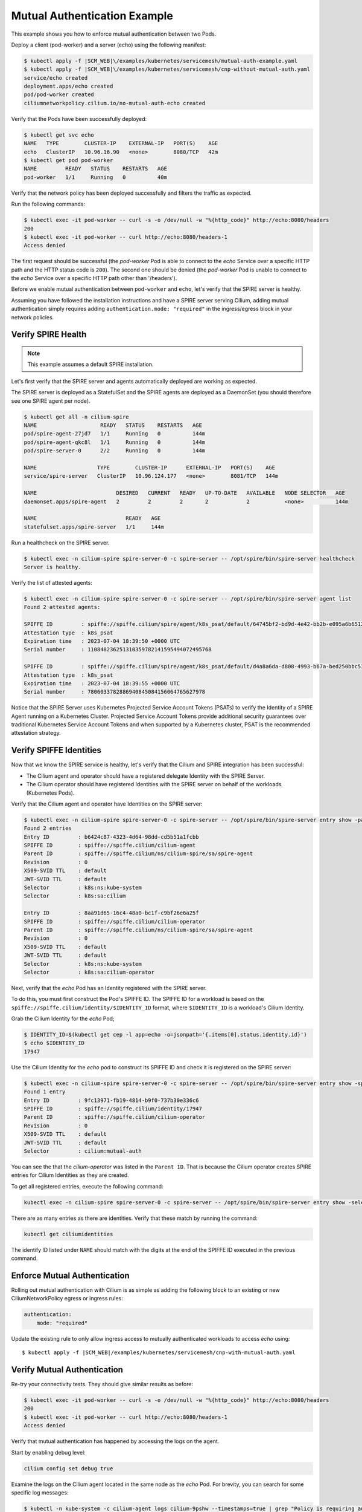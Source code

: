 .. only:: not (epub or latex or html)

    WARNING: You are looking at unreleased Cilium documentation.
    Please use the official rendered version released here:
    https://docs.cilium.io

.. _gs_mutual_authentication_example:

*****************************
Mutual Authentication Example
*****************************

This example shows you how to enforce mutual authentication between two Pods. 

Deploy a client (pod-worker) and a server (echo) using the following manifest:

.. code-block:: shell-session

    $ kubectl apply -f |SCM_WEB|\/examples/kubernetes/servicemesh/mutual-auth-example.yaml
    $ kubectl apply -f |SCM_WEB|\/examples/kubernetes/servicemesh/cnp-without-mutual-auth.yaml
    service/echo created
    deployment.apps/echo created
    pod/pod-worker created
    ciliumnetworkpolicy.cilium.io/no-mutual-auth-echo created 

Verify that the Pods have been successfully deployed:

.. code-block:: shell-session

    $ kubectl get svc echo
    NAME   TYPE        CLUSTER-IP    EXTERNAL-IP   PORT(S)    AGE
    echo   ClusterIP   10.96.16.90   <none>        8080/TCP   42m
    $ kubectl get pod pod-worker 
    NAME         READY   STATUS    RESTARTS   AGE
    pod-worker   1/1     Running   0          40m

Verify that the network policy has been deployed successfully and filters the traffic as expected. 

Run the following commands:

.. code-block:: shell-session

    $ kubectl exec -it pod-worker -- curl -s -o /dev/null -w "%{http_code}" http://echo:8080/headers
    200
    $ kubectl exec -it pod-worker -- curl http://echo:8080/headers-1
    Access denied

The first request should be successful (the *pod-worker* Pod is able to connect to the *echo* Service over a specific HTTP path and the HTTP status code is ``200``).
The second one should be denied (the *pod-worker* Pod is unable to connect to the *echo* Service over a specific HTTP path other than '/headers').

Before we enable mutual authentication between ``pod-worker`` and ``echo``, let's verify that the SPIRE server is healthy.

Assuming you have followed the installation instructions and have a SPIRE server serving Cilium, adding mutual authentication simply requires 
adding ``authentication.mode: "required"`` in the ingress/egress block in your network policies.


Verify SPIRE Health
===================

.. note::

    This example assumes a default SPIRE installation.

Let's first verify that the SPIRE server and agents automatically deployed are working as expected.

The SPIRE server is deployed as a StatefulSet and the SPIRE agents are deployed as a DaemonSet (you should therefore see one SPIRE agent per node).

.. code-block:: shell-session

    $ kubectl get all -n cilium-spire
    NAME                    READY   STATUS    RESTARTS   AGE
    pod/spire-agent-27jd7   1/1     Running   0          144m
    pod/spire-agent-qkc8l   1/1     Running   0          144m
    pod/spire-server-0      2/2     Running   0          144m

    NAME                   TYPE        CLUSTER-IP      EXTERNAL-IP   PORT(S)    AGE
    service/spire-server   ClusterIP   10.96.124.177   <none>        8081/TCP   144m

    NAME                         DESIRED   CURRENT   READY   UP-TO-DATE   AVAILABLE   NODE SELECTOR   AGE
    daemonset.apps/spire-agent   2         2         2       2            2           <none>          144m

    NAME                            READY   AGE
    statefulset.apps/spire-server   1/1     144m
        
Run a healthcheck on the SPIRE server.

.. code-block:: shell-session

    $ kubectl exec -n cilium-spire spire-server-0 -c spire-server -- /opt/spire/bin/spire-server healthcheck
    Server is healthy.

Verify the list of attested agents:

.. code-block:: shell-session

    $ kubectl exec -n cilium-spire spire-server-0 -c spire-server -- /opt/spire/bin/spire-server agent list
    Found 2 attested agents:

    SPIFFE ID         : spiffe://spiffe.cilium/spire/agent/k8s_psat/default/64745bf2-bd9d-4e42-bb2b-e095a6b65121
    Attestation type  : k8s_psat
    Expiration time   : 2023-07-04 18:39:50 +0000 UTC
    Serial number     : 110848236251310359782141595494072495768

    SPIFFE ID         : spiffe://spiffe.cilium/spire/agent/k8s_psat/default/d4a8a6da-d808-4993-b67a-bed250bbc53e
    Attestation type  : k8s_psat
    Expiration time   : 2023-07-04 18:39:55 +0000 UTC
    Serial number     : 7806033782886940845084156064765627978

Notice that the SPIRE Server uses Kubernetes Projected Service Account Tokens (PSATs) to verify 
the Identity of a SPIRE Agent running on a Kubernetes Cluster. 
Projected Service Account Tokens provide additional security guarantees over traditional Kubernetes
Service Account Tokens and when supported by a Kubernetes cluster, PSAT is the recommended attestation strategy.

Verify SPIFFE Identities
========================

Now that we know the SPIRE service is healthy, let's verify that the Cilium and SPIRE integration has been successful:

- The Cilium agent and operator should have a registered delegate Identity with the SPIRE Server.
- The Cilium operator should have registered Identities with the SPIRE server on behalf of the workloads (Kubernetes Pods).

Verify that the Cilium agent and operator have Identities on the SPIRE server:

.. code-block:: shell-session

    $ kubectl exec -n cilium-spire spire-server-0 -c spire-server -- /opt/spire/bin/spire-server entry show -parentID spiffe://spiffe.cilium/ns/cilium-spire/sa/spire-agent
    Found 2 entries
    Entry ID         : b6424c87-4323-4d64-98dd-cd5b51a1fcbb
    SPIFFE ID        : spiffe://spiffe.cilium/cilium-agent
    Parent ID        : spiffe://spiffe.cilium/ns/cilium-spire/sa/spire-agent
    Revision         : 0
    X509-SVID TTL    : default
    JWT-SVID TTL     : default
    Selector         : k8s:ns:kube-system
    Selector         : k8s:sa:cilium

    Entry ID         : 8aa91d65-16c4-48a0-bc1f-c9bf26e6a25f
    SPIFFE ID        : spiffe://spiffe.cilium/cilium-operator
    Parent ID        : spiffe://spiffe.cilium/ns/cilium-spire/sa/spire-agent
    Revision         : 0
    X509-SVID TTL    : default
    JWT-SVID TTL     : default
    Selector         : k8s:ns:kube-system
    Selector         : k8s:sa:cilium-operator


Next, verify that the *echo* Pod has an Identity registered with the SPIRE server.

To do this, you must first construct the Pod's SPIFFE ID. The SPIFFE ID for a workload is 
based on the ``spiffe://spiffe.cilium/identity/$IDENTITY_ID`` format, where ``$IDENTITY_ID`` is a workload's Cilium Identity.

Grab the Cilium Identity for the *echo* Pod;

.. code-block:: shell-session

    $ IDENTITY_ID=$(kubectl get cep -l app=echo -o=jsonpath='{.items[0].status.identity.id}')
    $ echo $IDENTITY_ID
    17947

Use the Cilium Identity for the *echo* pod to construct its SPIFFE ID and check it is registered on the SPIRE server:

.. code-block:: shell-session

    $ kubectl exec -n cilium-spire spire-server-0 -c spire-server -- /opt/spire/bin/spire-server entry show -spiffeID spiffe://spiffe.cilium/identity/$IDENTITY_ID
    Found 1 entry
    Entry ID         : 9fc13971-fb19-4814-b9f0-737b30e336c6
    SPIFFE ID        : spiffe://spiffe.cilium/identity/17947
    Parent ID        : spiffe://spiffe.cilium/cilium-operator
    Revision         : 0
    X509-SVID TTL    : default
    JWT-SVID TTL     : default
    Selector         : cilium:mutual-auth

You can see the that the *cilium-operator* was listed in the ``Parent ID``. 
That is because the Cilium operator creates SPIRE entries for Cilium Identities as they are created.

To get all registered entries, execute the following command:

.. code-block:: shell-session

    kubectl exec -n cilium-spire spire-server-0 -c spire-server -- /opt/spire/bin/spire-server entry show -selector cilium:mutual-auth

There are as many entries as there are identities. Verify that these match by running the command:

.. code-block:: shell-session
    
    kubectl get ciliumidentities

The identify ID listed under ``NAME`` should match with the digits at the end of the SPIFFE ID executed in the previous command.


Enforce Mutual Authentication
=============================

Rolling out mutual authentication with Cilium is as simple as adding the following block to an existing or new CiliumNetworkPolicy egress or ingress rules:

.. code-block:: yaml

    authentication:
        mode: "required"

Update the existing rule to only allow ingress access to mutually authenticated workloads to access *echo* using:

.. parsed-literal::

    $ kubectl apply -f |SCM_WEB|\/examples/kubernetes/servicemesh/cnp-with-mutual-auth.yaml

Verify Mutual Authentication
============================

Re-try your connectivity tests. They should give similar results as before:

.. code-block:: shell-session

    $ kubectl exec -it pod-worker -- curl -s -o /dev/null -w "%{http_code}" http://echo:8080/headers
    200
    $ kubectl exec -it pod-worker -- curl http://echo:8080/headers-1
    Access denied

Verify that mutual authentication has happened by accessing the logs on the agent. 

Start by enabling debug level:

.. code-block:: shell-session

    cilium config set debug true

Examine the logs on the Cilium agent located in the same node as the *echo* Pod. 
For brevity, you can search for some specific log messages:

.. code-block:: shell-session

    $ kubectl -n kube-system -c cilium-agent logs cilium-9pshw --timestamps=true | grep "Policy is requiring authentication\|Validating Server SNI\|Validated certificate\|Successfully authenticated"
    2023-07-04T17:58:28.795760597Z level=debug msg="Policy is requiring authentication" auth_type=spire local_identity=17947 remote_identity=39239 subsys=auth
    2023-07-04T17:58:28.800509503Z level=debug msg="Validating Server SNI" SNI ID=39239 subsys=auth
    2023-07-04T17:58:28.800525190Z level=debug msg="Validated certificate" subsys=auth uri-san="[spiffe://spiffe.cilium/identity/39239]"
    2023-07-04T17:58:28.801441968Z level=debug msg="Successfully authenticated" auth_type=spire local_identity=17947 remote_identity=39239 remote_node_ip=10.0.1.175 subsys=auth

When you apply a mutual authentication policy, the agent retrieves the identity of the source Pod, 
connects to the node where the destination Pod is running and performs a mutual TLS handshake (with 
the log above showing one side of the mutual TLS handshake).
As the handshake succeeded, the connection was authenticated and the traffic protected by policy could proceed. 

Packets between the two Pods can flow until the network policy is removed or the entry expires.